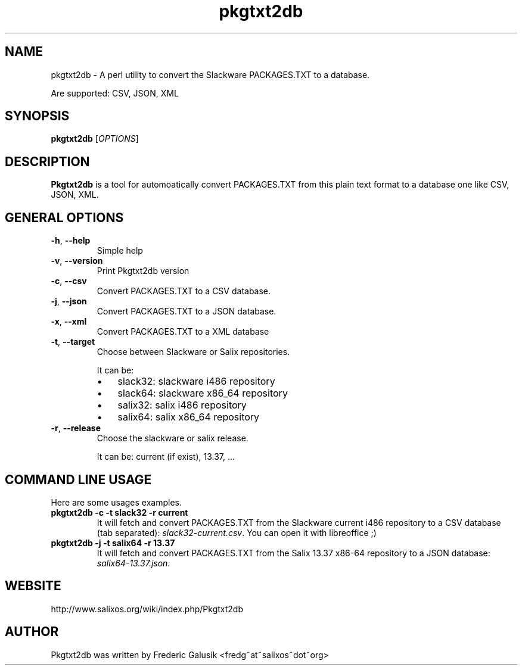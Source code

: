 .TH "pkgtxt2db" 1 "04/19/2012" "Frederic Galusik"


.SH NAME

.P
pkgtxt2db \- A perl utility to convert the Slackware PACKAGES.TXT to a database.

.P
Are supported: CSV, JSON, XML

.SH SYNOPSIS

.P
\fBpkgtxt2db\fR [\fIOPTIONS\fR]

.SH DESCRIPTION

.P
\fBPkgtxt2db\fR is a tool for automoatically convert PACKAGES.TXT from this plain text format to a database one like CSV, JSON, XML.

.SH GENERAL OPTIONS

.TP
\fB\-h\fR, \fB\-\-help\fR
Simple help

.TP
\fB\-v\fR, \fB\-\-version\fR
Print Pkgtxt2db version

.TP
\fB\-c\fR, \fB\-\-csv\fR
Convert PACKAGES.TXT to a CSV database.

.TP
\fB\-j\fR, \fB\-\-json\fR
Convert PACKAGES.TXT to a JSON database.

.TP
\fB\-x\fR, \fB\-\-xml\fR
Convert PACKAGES.TXT to a XML database

.TP
\fB\-t\fR, \fB\-\-target\fR
Choose between Slackware or Salix repositories.

It can be:

.RS
.IP \(bu 3
slack32: slackware i486 repository
.IP \(bu 3
slack64: slackware x86_64 repository
.IP \(bu 3
salix32: salix i486 repository
.IP \(bu 3
salix64: salix x86_64 repository

.RE

.TP
\fB\-r\fR, \fB\-\-release\fR
Choose the slackware or salix release.

It can be: current (if exist), 13.37, ...

.SH COMMAND LINE USAGE

.P
Here are some usages examples.

.TP
\fBpkgtxt2db \-c \-t slack32 \-r current\fR
It will fetch and convert PACKAGES.TXT from the Slackware current i486
repository to a CSV database (tab separated): \fIslack32\-current.csv\fR.
You can open it with libreoffice ;)

.TP
\fBpkgtxt2db \-j \-t salix64 \-r 13.37\fR
It will fetch and convert PACKAGES.TXT from the Salix 13.37 x86\-64
repository to a JSON database: \fIsalix64\-13.37.json\fR.

.SH WEBSITE

.P
http://www.salixos.org/wiki/index.php/Pkgtxt2db

.SH AUTHOR

.P
Pkgtxt2db was written by Frederic Galusik <fredg~at~salixos~dot~org>

.\" man code generated by txt2tags 2.6 (http://txt2tags.org)
.\" cmdline: txt2tags -i pkgtxt2db.t2t
